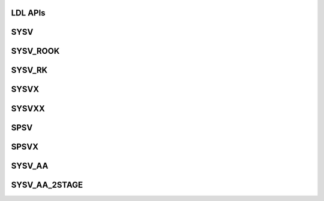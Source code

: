 ..  Copyright (C) 2024, Advanced Micro Devices. All rights reserved.

..  Redistribution and use in source and binary forms, with or without
..  modification, are permitted provided that the following conditions are met:

..  1. Redistributions of source code must retain the above copyright notice,
..  this list of conditions and the following disclaimer.
..  2. Redistributions in binary form must reproduce the above copyright notice,
..  this list of conditions and the following disclaimer in the documentation
..  and/or other materials provided with the distribution.
..  3. Neither the name of the copyright holder nor the names of its
..  contributors may be used to endorse or promote products derived from this
..  software without specific prior written permission.

..  THIS SOFTWARE IS PROVIDED BY THE COPYRIGHT HOLDERS AND CONTRIBUTORS "AS IS"
..  AND ANY EXPRESS OR IMPLIED WARRANTIES, INCLUDING, BUT NOT LIMITED TO, THE
..  IMPLIED WARRANTIES OF MERCHANTABILITY AND FITNESS FOR A PARTICULAR PURPOSE
..  ARE DISCLAIMED. IN NO EVENT SHALL THE COPYRIGHT HOLDER OR CONTRIBUTORS BE
..  LIABLE FOR ANY DIRECT, INDIRECT, INCIDENTAL, SPECIAL, EXEMPLARY, OR
..  CONSEQUENTIAL DAMAGES (INCLUDING, BUT NOT LIMITED TO, PROCUREMENT OF
..  SUBSTITUTE GOODS OR SERVICES; LOSS OF USE, DATA, OR PROFITS; OR BUSINESS
..  INTERRUPTION) HOWEVER CAUSED AND ON ANY THEORY OF LIABILITY, WHETHER IN
..  CONTRACT, STRICT LIABILITY, OR TORT (INCLUDING NEGLIGENCE OR OTHERWISE)
..  ARISING IN ANY WAY OUT OF THE USE OF THIS SOFTWARE, EVEN IF ADVISED OF THE
..  POSSIBILITY OF SUCH DAMAGE.

.. _LDL_apis:

LDL APIs
--------

.. _sysv:

SYSV
------

.. doxygengroup:: sysv
   :members:


.. _sysv_rook:

SYSV_ROOK
---------

.. doxygengroup:: sysv_rook
   :members:


.. _sysv_rk:

SYSV_RK
--------

.. doxygengroup:: sysv_rk
   :members:


.. _sysvx:

SYSVX
------

.. doxygengroup:: sysvx
   :members:


.. _sysvxx:

SYSVXX
------

.. doxygengroup:: sysvxx
   :members:


.. _spsv:

SPSV
------

.. doxygengroup:: spsv
   :members:


.. _spsvx:

SPSVX
------

.. doxygengroup:: spsvx
   :members:


.. _sysv_aa:

SYSV_AA
--------

.. doxygengroup:: sysv_aa
   :members:


.. _sysv_aa_2stage:

SYSV_AA_2STAGE
----------------

.. doxygengroup:: sysv_aa_2stage
   :members:
